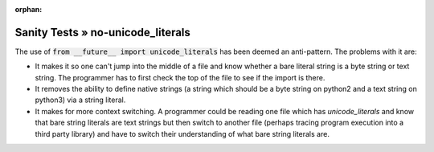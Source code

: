 :orphan:

Sanity Tests » no-unicode_literals
==================================

The use of :code:`from __future__ import unicode_literals` has been deemed an anti-pattern.  The
problems with it are:

* It makes it so one can't jump into the middle of a file and know whether a bare literal string is
  a byte string or text string.  The programmer has to first check the top of the file to see if the
  import is there.
* It removes the ability to define native strings (a string which should be a byte string on python2
  and a text string on python3) via a string literal.
* It makes for more context switching.  A programmer could be reading one file which has
  `unicode_literals` and know that bare string literals are text strings but then switch to another
  file (perhaps tracing program execution into a third party library) and have to switch their
  understanding of what bare string literals are.

